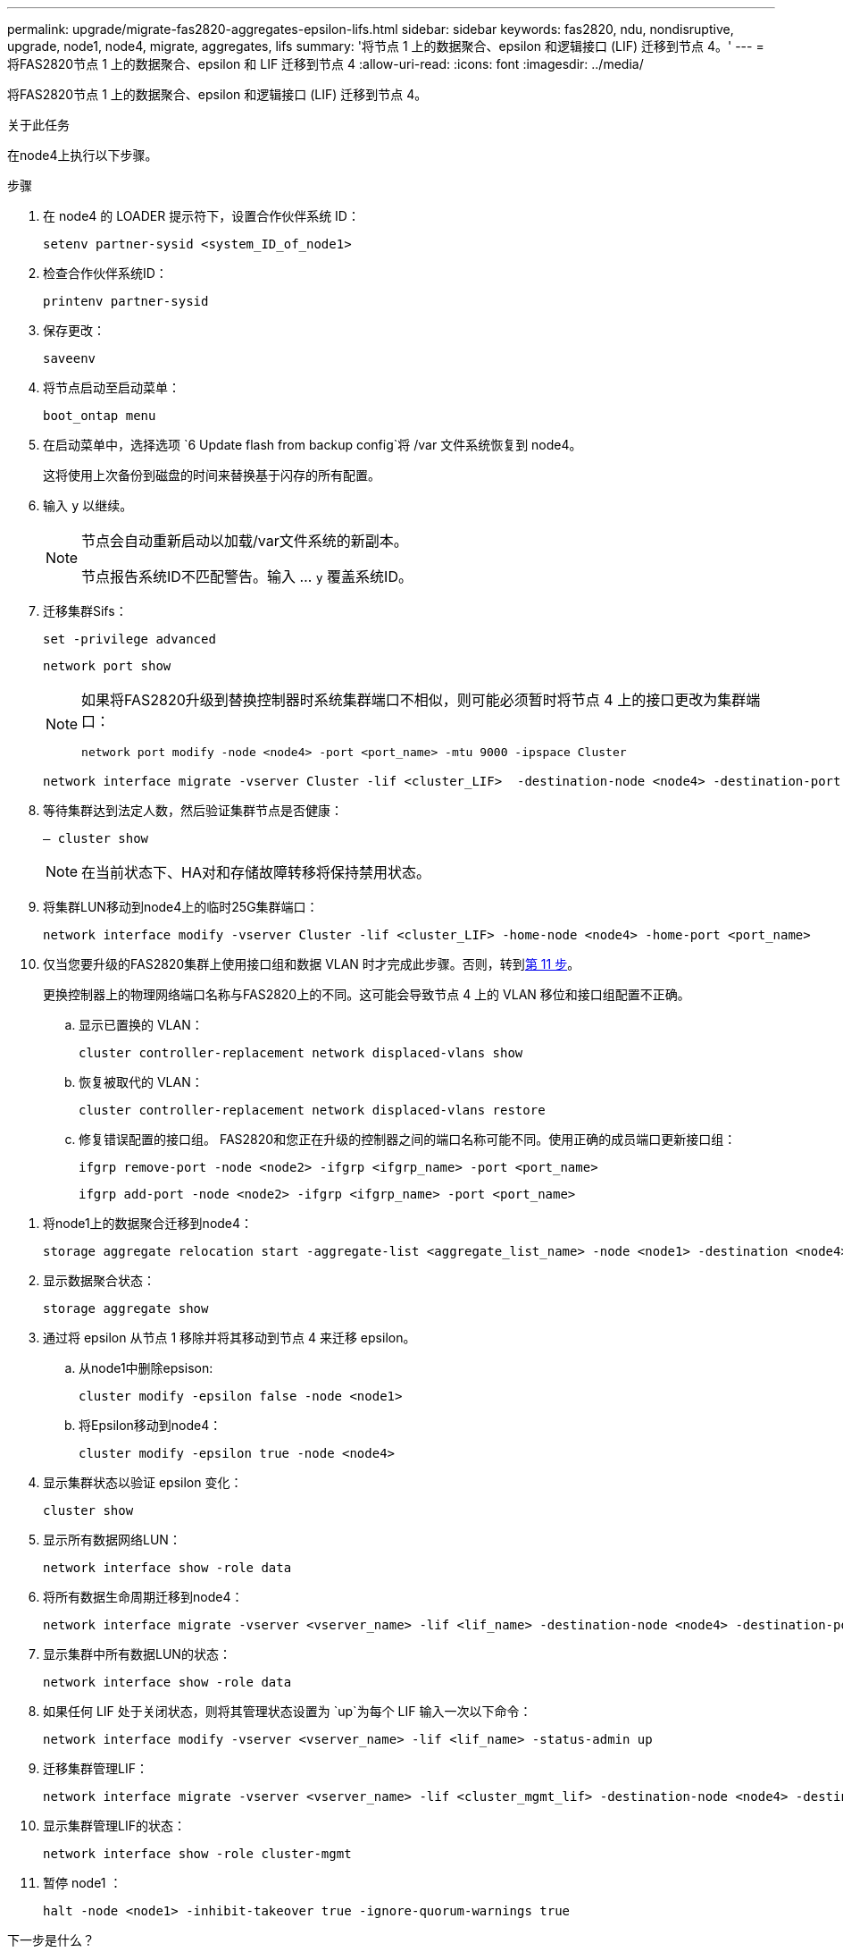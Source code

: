 ---
permalink: upgrade/migrate-fas2820-aggregates-epsilon-lifs.html 
sidebar: sidebar 
keywords: fas2820, ndu, nondisruptive, upgrade, node1, node4, migrate, aggregates, lifs 
summary: '将节点 1 上的数据聚合、epsilon 和逻辑接口 (LIF) 迁移到节点 4。' 
---
= 将FAS2820节点 1 上的数据聚合、epsilon 和 LIF 迁移到节点 4
:allow-uri-read: 
:icons: font
:imagesdir: ../media/


[role="lead"]
将FAS2820节点 1 上的数据聚合、epsilon 和逻辑接口 (LIF) 迁移到节点 4。

.关于此任务
在node4上执行以下步骤。

.步骤
. 在 node4 的 LOADER 提示符下，设置合作伙伴系统 ID：
+
[source, cli]
----
setenv partner-sysid <system_ID_of_node1>
----
. 检查合作伙伴系统ID：
+
[source, cli]
----
printenv partner-sysid
----
. 保存更改：
+
[source, cli]
----
saveenv
----
. 将节点启动至启动菜单：
+
[source, cli]
----
boot_ontap menu
----
. 在启动菜单中，选择选项 `6 Update flash from backup config`将 /var 文件系统恢复到 node4。
+
这将使用上次备份到磁盘的时间来替换基于闪存的所有配置。

. 输入 `y` 以继续。
+
[NOTE]
====
节点会自动重新启动以加载/var文件系统的新副本。

节点报告系统ID不匹配警告。输入 ... `y` 覆盖系统ID。

====
. 迁移集群Sifs：
+
[source, cli]
----
set -privilege advanced
----
+
[source, cli]
----
network port show
----
+
[NOTE]
====
如果将FAS2820升级到替换控制器时系统集群端口不相似，则可能必须暂时将节点 4 上的接口更改为集群端口：

[source, cli]
----
network port modify -node <node4> -port <port_name> -mtu 9000 -ipspace Cluster
----
====
+
[source, cli]
----
network interface migrate -vserver Cluster -lif <cluster_LIF>  -destination-node <node4> -destination-port <port_name>
----
. 等待集群达到法定人数，然后验证集群节点是否健康：
+
[source, cli]
----
– cluster show
----
+

NOTE: 在当前状态下、HA对和存储故障转移将保持禁用状态。

. 将集群LUN移动到node4上的临时25G集群端口：
+
[source, cli]
----
network interface modify -vserver Cluster -lif <cluster_LIF> -home-node <node4> -home-port <port_name>
----
. 仅当您要升级的FAS2820集群上使用接口组和数据 VLAN 时才完成此步骤。否则，转到<<migrate_node1_nod4,第 11 步>>。
+
更换控制器上的物理网络端口名称与FAS2820上的不同。这可能会导致节点 4 上的 VLAN 移位和接口组配置不正确。

+
.. 显示已置换的 VLAN：
+
[source, cli]
----
cluster controller-replacement network displaced-vlans show
----
.. 恢复被取代的 VLAN：
+
[source, cli]
----
cluster controller-replacement network displaced-vlans restore
----
.. 修复错误配置的接口组。 FAS2820和您正在升级的控制器之间的端口名称可能不同。使用正确的成员端口更新接口组：
+
[source, cli]
----
ifgrp remove-port -node <node2> -ifgrp <ifgrp_name> -port <port_name>
----
+
[source, cli]
----
ifgrp add-port -node <node2> -ifgrp <ifgrp_name> -port <port_name>
----




[[migrate_node1_nod4]]
. 将node1上的数据聚合迁移到node4：
+
[source, cli]
----
storage aggregate relocation start -aggregate-list <aggregate_list_name> -node <node1> -destination <node4> -ndo-controller-upgrade true -override-destination-checks true
----
. 显示数据聚合状态：
+
[source, cli]
----
storage aggregate show
----
. 通过将 epsilon 从节点 1 移除并将其移动到节点 4 来迁移 epsilon。
+
.. 从node1中删除epsison:
+
[source, cli]
----
cluster modify -epsilon false -node <node1>
----
.. 将Epsilon移动到node4：
+
[source, cli]
----
cluster modify -epsilon true -node <node4>
----


. 显示集群状态以验证 epsilon 变化：
+
[source, cli]
----
cluster show
----
. 显示所有数据网络LUN：
+
[source, cli]
----
network interface show -role data
----
. 将所有数据生命周期迁移到node4：
+
[source, cli]
----
network interface migrate -vserver <vserver_name> -lif <lif_name> -destination-node <node4> -destination-port <port_name>
----
. 显示集群中所有数据LUN的状态：
+
[source, cli]
----
network interface show -role data
----
. 如果任何 LIF 处于关闭状态，则将其管理状态设置为 `up`为每个 LIF 输入一次以下命令：
+
[source, cli]
----
network interface modify -vserver <vserver_name> -lif <lif_name> -status-admin up
----
. 迁移集群管理LIF：
+
[source, cli]
----
network interface migrate -vserver <vserver_name> -lif <cluster_mgmt_lif> -destination-node <node4> -destination-port <port_name>
----
. 显示集群管理LIF的状态：
+
[source, cli]
----
network interface show -role cluster-mgmt
----
. 暂停 node1 ：
+
[source, cli]
----
halt -node <node1> -inhibit-takeover true -ignore-quorum-warnings true
----


.下一步是什么？
link:convert-fas2820-node1-drive-shelf.html["将node1转换为驱动器架并连接到node3"]
